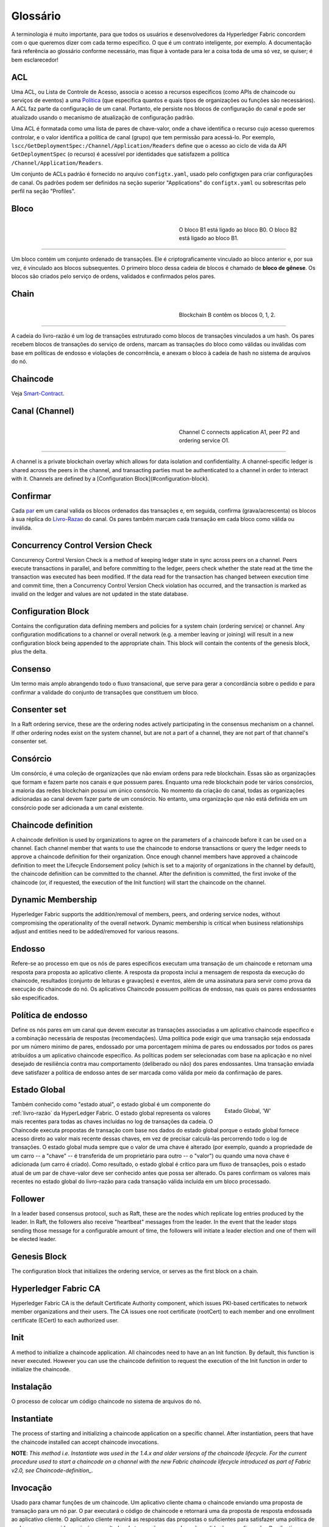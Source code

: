 Glossário
=========

A terminologia é muito importante, para que todos os usuários e desenvolvedores 
da Hyperledger Fabric concordem com o que queremos dizer com cada termo específico. 
O que é um contrato inteligente, por exemplo. A documentação fará referência ao 
glossário conforme necessário, mas fique à vontade para ler a coisa toda de uma 
só vez, se quiser; é bem esclarecedor! 

.. _glossary_ACL:

ACL
---

Uma ACL, ou Lista de Controle de Acesso, associa o acesso a recursos específicos 
(como APIs de chaincode ou serviços de eventos) a uma Política_ (que especifica 
quantos e quais tipos de organizações ou funções são necessários). A ACL faz 
parte da configuração de um canal. Portanto, ele persiste nos blocos de 
configuração do canal e pode ser atualizado usando o mecanismo de atualização de
configuração padrão.

Uma ACL é formatada como uma lista de pares de chave-valor, onde a chave 
identifica o recurso cujo acesso queremos controlar, e o valor identifica a 
política de canal (grupo) que tem permissão para acessá-lo. Por exemplo, 
``lscc/GetDeploymentSpec:/Channel/Application/Readers`` define que o acesso ao 
ciclo de vida da API ``GetDeploymentSpec`` (o recurso) é acessível por 
identidades que satisfazem a política ``/Channel/Application/Readers``.

Um conjunto de ACLs padrão é fornecido no arquivo ``configtx.yaml``, usado pelo 
configtxgen para criar configurações de canal. Os padrões podem ser definidos na
seção superior "Applications" do ``configtx.yaml`` ou sobrescritas pelo
perfil na seção "Profiles".

.. _Block:
.. _Bloco:

Bloco
-----

.. figure:: ./glossary/glossary.block.png
   :scale: 50 %
   :align: right
   :figwidth: 40 %
   :alt: Um Bloco

   O bloco B1 está ligado ao bloco B0. O bloco B2 está ligado ao bloco B1.

=======

Um bloco contém um conjunto ordenado de transações. Ele é criptograficamente 
vinculado ao bloco anterior e, por sua vez, é vinculado aos blocos subsequentes. 
O primeiro bloco dessa cadeia de blocos é chamado de **bloco de gênese**. Os 
blocos são criados pelo serviço de ordens, validados e confirmados pelos pares.


.. _Chain:

Chain
-----

.. figure:: ./glossary/glossary.blockchain.png
   :scale: 75 %
   :align: right
   :figwidth: 40 %
   :alt: Blockchain

   Blockchain B contêm os blocos 0, 1, 2.

=======

A cadeia do livro-razão é um log de transações estruturado como blocos de 
transações vinculados a um hash. Os pares recebem blocos de transações do serviço
de ordens, marcam as transações do bloco como válidas ou inválidas com base em 
políticas de endosso e violações de concorrência, e anexam o bloco à cadeia de
hash no sistema de arquivos do nó.

.. _chaincode:

Chaincode
---------

Veja Smart-Contract_.

.. _Channel:
.. _Canal:

Canal (Channel)
---------------

.. figure:: ./glossary/glossary.channel.png
   :scale: 30 %
   :align: right
   :figwidth: 40 %
   :alt: A Channel

   Channel C connects application A1, peer P2 and ordering service O1.

=======

A channel is a private blockchain overlay which allows for data
isolation and confidentiality. A channel-specific ledger is shared across the
peers in the channel, and transacting parties must be authenticated to
a channel in order to interact with it.  Channels are defined by a
[Configuration Block](#configuration-block).

.. _Commit:
.. _Confirmar:

Confirmar
---------

Cada par_ em um canal valida os blocos ordenados das transações e, em seguida, 
confirma (grava/acrescenta) os blocos à sua réplica do Livro-Razao_ do canal. Os 
pares também marcam cada transação em cada bloco como válida ou inválida.

.. _Concurrency-Control-Version-Check:

Concurrency Control Version Check
---------------------------------

Concurrency Control Version Check is a method of keeping ledger state in sync across
peers on a channel. Peers execute transactions in parallel, and before committing
to the ledger, peers check whether the state read at the time the transaction was executed
has been modified. If the data read for the transaction has changed between execution time and
commit time, then a Concurrency Control Version Check violation has
occurred, and the transaction is marked as invalid on the ledger and values
are not updated in the state database.

.. _Configuration-Block:

Configuration Block
-------------------

Contains the configuration data defining members and policies for a system
chain (ordering service) or channel. Any configuration modifications to a
channel or overall network (e.g. a member leaving or joining) will result
in a new configuration block being appended to the appropriate chain. This
block will contain the contents of the genesis block, plus the delta.

.. _Consensus:
.. _Consenso:

Consenso
--------

Um termo mais amplo abrangendo todo o fluxo transacional, que serve para gerar 
a concordância sobre o pedido e para confirmar a validade do conjunto de 
transações que constituem um bloco.

.. _Consenter-Set:

Consenter set
-------------

In a Raft ordering service, these are the ordering nodes actively participating
in the consensus mechanism on a channel. If other ordering nodes exist on the
system channel, but are not a part of a channel, they are not part of that
channel's consenter set.

.. _Consortium:
.. _Consorcio:

Consórcio
---------

Um consórcio, é uma coleção de organizações que não enviam ordens para rede 
blockchain. Essas são as organizações que formam e fazem parte nos canais e que 
possuem pares. Enquanto uma rede blockchain pode ter vários consórcios, a maioria
das redes blockchain possui um único consórcio. No momento da criação do canal, 
todas as organizações adicionadas ao canal devem fazer parte de um consórcio. No 
entanto, uma organização que não está definida em um consórcio pode ser 
adicionada a um canal existente.

.. _Chaincode-definition:

Chaincode definition
--------------------

A chaincode definition is used by organizations to agree on the parameters of a
chaincode before it can be used on a channel. Each channel member that wants to
use the chaincode to endorse transactions or query the ledger needs to approve
a chaincode definition for their organization. Once enough channel members have
approved a chaincode definition to meet the Lifecycle Endorsement policy (which
is set to a majority of organizations in the channel by default), the chaincode
definition can be committed to the channel. After the definition is committed,
the first invoke of the chaincode (or, if requested, the execution of the Init
function) will start the chaincode on the channel.

.. _Dynamic-Membership:

Dynamic Membership
------------------

Hyperledger Fabric supports the addition/removal of members, peers, and ordering service
nodes, without compromising the operationality of the overall network. Dynamic
membership is critical when business relationships adjust and entities need to
be added/removed for various reasons.

.. _Endorsement:
.. _Endosso:

Endosso
-------

Refere-se ao processo em que os nós de pares específicos executam uma transação 
de um chaincode e retornam uma resposta para proposta ao aplicativo cliente. A 
resposta da proposta inclui a mensagem de resposta da execução do chaincode, 
resultados (conjunto de leituras e gravações) e eventos, além de uma assinatura 
para servir como prova da execução do chaincode do nó. Os aplicativos Chaincode 
possuem políticas de endosso, nas quais os pares endossantes são especificados.

.. _Endorsement-policy:
.. _Politica-de-endosso:

Política de endosso
-------------------

Define os nós pares em um canal que devem executar as transações associadas a um
aplicativo chaincode específico e a combinação necessária de respostas 
(recomendações). Uma política pode exigir que uma transação seja endossada por um
número mínimo de pares, endossado por uma porcentagem mínima de pares ou
endossados por todos os pares atribuídos a um aplicativo chaincode específico. 
As políticas podem ser selecionadas com base na aplicação e no nível desejado de 
resiliência contra mau comportamento (deliberado ou não) dos pares endossantes. 
Uma transação enviada deve satisfazer a política de endosso antes de ser marcada 
como válida por meio da confirmação de pares.

.. _World-State:
.. _Estado-Global:

Estado Global
-------------

.. figure:: ./glossary/glossary.worldstate.png
   :scale: 40 %
   :align: right
   :figwidth: 25 %
   :alt: Estado Atual

   Estado Global, 'W'

Também conhecido como "estado atual", o estado global é um componente do 
:ref:`livro-razão` da HyperLedger Fabric. O estado global representa os valores 
mais recentes para todas as chaves incluídas no log de transações da cadeia. O 
Chaincode executa propostas de transação com base nos dados do estado global 
porque o estado global fornece acesso direto ao valor mais recente dessas chaves, 
em vez de precisar calculá-las percorrendo todo o log de transações. O estado global
muda sempre que o valor de uma chave é alterado (por exemplo, quando a 
propriedade de um carro -- a "chave" -- ​​é transferida de um proprietário para 
outro -- o "valor") ou quando uma nova chave é adicionada (um carro é criado). 
Como resultado, o estado global é crítico para um fluxo de transações, pois o 
estado atual de um par de chave-valor deve ser conhecido antes que possa ser 
alterado. Os pares confirmam os valores mais recentes no estado global do 
livro-razão para cada transação válida incluída em um bloco processado.

.. _Follower:

Follower
--------

In a leader based consensus protocol, such as Raft, these are the nodes which
replicate log entries produced by the leader. In Raft, the followers also receive
"heartbeat" messages from the leader. In the event that the leader stops sending
those message for a configurable amount of time, the followers will initiate a
leader election and one of them will be elected leader.

.. _Genesis-Block:

Genesis Block
-------------

The configuration block that initializes the ordering service, or serves as the
first block on a chain.

.. _Fabric-ca:

Hyperledger Fabric CA
---------------------

Hyperledger Fabric CA is the default Certificate Authority component, which
issues PKI-based certificates to network member organizations and their users.
The CA issues one root certificate (rootCert) to each member and one enrollment
certificate (ECert) to each authorized user.

.. _Init:

Init
----

A method to initialize a chaincode application. All chaincodes need to have an
an Init function. By default, this function is never executed. However you can
use the chaincode definition to request the execution of the Init function in
order to initialize the chaincode.

.. _Install:

Instalação
----------

O processo de colocar um código chaincode no sistema de arquivos do nó.

Instantiate
-----------

The process of starting and initializing a chaincode application on a specific
channel. After instantiation, peers that have the chaincode installed can accept
chaincode invocations.

**NOTE**: *This method i.e. Instantiate was used in the 1.4.x and older versions of the chaincode
lifecycle. For the current procedure used to start a chaincode on a channel with
the new Fabric chaincode lifecycle introduced as part of Fabric v2.0,
see Chaincode-definition_.*

.. _Invoke:
.. _Invocacao:

Invocação
---------

Usado para chamar funções de um chaincode. Um aplicativo cliente chama o chaincode
enviando uma proposta de transação para um nó par. O par executará o código de 
chaincode e retornará uma da proposta de resposta endossada ao aplicativo cliente. 
O aplicativo cliente reunirá as respostas das propostas o suficientes para satisfazer 
uma política de endosso e em seguida, enviará os resultados da transação para 
ordenação, validação e confirmação. O aplicativo cliente pode optar por não enviar
os resultados da transação. Por exemplo, se a chamada apenas consultasse o 
livro-razão, o aplicativo cliente normalmente não enviaria a transação de leitura
apenas, a menos que haja desejo de registrar a leitura no razão para fins de 
auditoria. A chamada inclui, um identificador do canal, a função do chaincode a 
ser chamada e uma matriz de argumentos.

.. _Leader

Leader
------

In a leader based consensus protocol, like Raft, the leader is responsible for
ingesting new log entries, replicating them to follower ordering nodes, and
managing when an entry is considered committed. This is not a special **type**
of orderer. It is only a role that an orderer may have at certain times, and
then not others, as circumstances determine.

.. _Ledger:
.. _Livro-Razao:

Livro-Razão
-----------

.. figure:: ./glossary/glossary.ledger.png
   :scale: 25 %
   :align: right
   :figwidth: 20 %
   :alt: Um Livro-Razão

   Um Livro-Razão, 'L'

Um livro-razão consiste em duas partes distintas, embora relacionadas -- uma 
"blockchain" e o "banco de dados de estados", também conhecido como "estado 
global". Diferente de outros livros, as cadeias de blocos são **imutáveis**, ou 
seja, depois que um bloco é adicionado à cadeia, ele não pode ser alterado. Por 
outro lado, o "estado global" é um banco de dados que contém o valor atual do 
conjunto de pares de chave-valor que foram adicionados, modificados ou excluídos 
pelo conjunto de transações validadas e confirmadas na blockchain.

É útil pensar em um registro livro-razão **lógico** para cada canal da rede. Na 
realidade, cada par em um canal mantém sua própria cópia do livro-razão -- que é 
mantida consistente com a cópia de qualquer outro par através de um processo 
chamado **consenso**. O termo **Tecnologia de Livro-Razão Distribuído** (**DLT**) 
é frequentemente associado a esse tipo de livro-razão -- um que é logicamente 
singular, mas tem muitas cópias idênticas distribuídas em um conjunto de nós da 
rede (os pares e o serviço de ordens).

.. _Log-entry

Log entry
---------

The primary unit of work in a Raft ordering service, log entries are distributed
from the leader orderer to the followers. The full sequence of such entries known
as the "log". The log is considered to be consistent if all members agree on the
entries and their order.

.. _Member:
.. _Membro:

Membro
------

Veja Organização_.

.. _Ordering-Service:
.. _Servico-Ordem:

Ordering Service
----------------

Também conhecido como **ordenador**. Um conjunto definido de nós que ordena as 
transações em um bloco e depois distribui os blocos aos pares conectados para 
validação e confirmação. O serviço de ordens existe independentemente dos 
processos dos nós e das transações de ordenadas no estilo primeiro-a-chegar-primeiro-a-ser-atendido,
para todos os canais da rede. Ele foi projetado para suportar implementações 
conectáveis além do Kafka e do Raft. É uma ligação comum para toda a rede, 
contém o material de identidade criptográfica vinculado a cada Membro_.

.. _No:

Nó
--

Veja Par_.


.. _Anchor-Peer:
.. _No-Ancora:

Nó Âncora
---------

Usado pelo :ref:`protocolo-gossip` para garantir que os pares de diferentes 
organizações se conheçam.

Quando um bloco de configuração que contém alguma atualização sobre os pares âncoras 
é confirmado na rede, os demais nós se conectam ao nós âncoras para obter com 
eles todas as informações dos demais nós pares. Depois que pelo menos um nó 
de cada organização entra em contato com um nó âncora, o nó âncora aprendem sobre 
todos os demais nós do canal. Como a comunicação do protocolo Gossip é constante,
e como os nós sempre pedem que sejam informados sobre a existência de alguém que 
eles desconhecem, uma visão única da associação pode ser estabelecida para um canal.

Por exemplo, vamos supor que temos três organizações --- ``A``, ``B``, ``C`` 
--- no canal e um único ponto de ancoragem --- ``peer0.orgC`` --- definido para 
a organização ``C``. Quando ``peer1.orgA`` (da organização ``A``) entrar em 
contato com ``peer0.orgC``, ele informará ao ``peer0.orgC`` sobre ``peer0.orgA``. 
E quando mais tarde ``peer1.orgB`` entrar em contato com ``peer0.orgC``, o 
último dirá ao primeiro sobre ``peer0.orgB``. Desse ponto em diante, as 
organizações ``A`` e ``B`` começariam a trocar informações de membros 
diretamente sem a ajuda de ``peer0.orgC``.

Como a comunicação entre as organizações depende do protocolo Gossip para 
funcionar, deve haver pelo menos um nó de ancoragem definido na configuração 
do canal. É altamente recomendável que toda organização forneça seu próprio 
conjunto de nós âncora para alta disponibilidade e redundância.

.. _Organization:
.. _Organizacao:

Organização
-----------

=====

.. figure:: ./glossary/glossary.organization.png
   :scale: 25 %
   :align: right
   :figwidth: 20 %
   :alt: Uma Organização

   Uma Organização, 'ORG'

Também conhecidas como "membros", as organizações são convidadas a ingressar na 
rede blockchain por um provedor de rede blockchain. Uma organização ingressa em 
uma rede adicionando seu provedor de serviços de associação (MSP_) à rede. O MSP 
define como outros membros da rede podem verificar se as assinaturas (como aquelas
sobre transações) foram geradas por uma identidade válida, emitida por essa 
organização. Os direitos de acesso específicos das identidades em um MSP são 
regidos por políticas que também são acordadas quando a organização ingressa na 
rede. Uma organização pode ser tão grande quanto uma corporação multinacional ou 
tão pequena quanto um indivíduo. O ponto final da transação de uma organização é 
um Par_. Uma coleção de organizações forma um consórcio. Embora todas as 
organizações em uma rede sejam membros, nem todas as organizações farão parte de 
um consórcio.

.. _Peer:
.. _Par:

Par
---

.. figure:: ./glossary/glossary.peer.png
   :scale: 25 %
   :align: right
   :figwidth: 20 %
   :alt: A Peer

   Um Par, 'P'

Uma entidade de rede que mantém um livro-razão e executa operações em contêineres 
de chaincode de leitura/gravação no livro-razão. Os pares pertencem e são mantidos 
pelos membros.

.. _Leading-Peer:
.. _Par-Lider:

Par Líder
---------

Cada organização_ pode possuir vários pares em cada canal em que se inscreve. Um
ou mais desses pares devem servir como o líder do canal, para se comunicar com o
serviço de ordens da rede em nome da organização. O serviço de ordens entrega 
blocos para os pares líderes em um canal, que os distribuem para outros pares na
mesma organização.

.. _Policy:
.. _Politica:

Política
--------

Políticas são expressões compostas de propriedades das identidades digitais, por 
exemplo: ``Org1.Peer OR Org2.Peer``. Elas são usadas para restringir o acesso 
aos recursos em uma rede blockchain. Por exemplo, elas determinam quem pode ler 
ou gravar em um canal ou quem pode usar uma API específica do chaincode por meio 
de uma ACL_. As políticas podem ser definidas em ``configtx.yaml`` antes de 
inicializar um serviço de ordens ou criar um canal, ou podem ser especificadas 
ao instanciar o chaincode em um canal. Um conjunto padrão de políticas é enviado 
no exemplo ``configtx.yaml``, que será apropriado para a maioria das redes.

.. _glossary-Private-Data:

Private Data
------------

Confidential data that is stored in a private database on each authorized peer,
logically separate from the channel ledger data. Access to this data is
restricted to one or more organizations on a channel via a private data
collection definition. Unauthorized organizations will have a hash of the
private data on the channel ledger as evidence of the transaction data. Also,
for further privacy, hashes of the private data go through the
:ref:`servico`, not the private data itself, so this keeps private data
confidential from Orderer.

.. _glossary-Private-Data-Collection:

Private Data Collection (Collection)
------------------------------------

Used to manage confidential data that two or more organizations on a channel
want to keep private from other organizations on that channel. The collection
definition describes a subset of organizations on a channel entitled to store
a set of private data, which by extension implies that only these organizations
can transact with the private data.

.. _Proposal:
.. _Proposta:

Proposta
--------

Uma solicitação de endosso destinada aos pares específicos em um canal. Cada 
proposta é uma solicitação Init ou Invoke (leitura/gravação).

.. _Gossip-Protocol:
.. _Protocolo-Gossip:

Protocolo Gossip
----------------

O protocolo Gossip de disseminação de dados executa três funções:

1) gerencia a descoberta de pares e associação ao canal;
2) divulga dados do livro-razão entre todos os pares no canal;
3) sincroniza o estado do livro-razão entre todos os pares no canal.

Consulte o tópico :doc:`Gossip <gossip>` para obter mais detalhes.

.. _MSP:

Provedor de Serviço de Associação (MSP)
---------------------------------------

.. figure:: ./glossary/glossary.msp.png
   :scale: 35 %
   :align: right
   :figwidth: 25 %
   :alt: Um MSP

   Um MSP, 'ORG.MSP'

O Provedor de Serviço de Associação (MSP) refere-se a um componente abstrato do 
sistema que fornece credenciais aos clientes e aos nós para eles participarem de 
uma rede Hyperledger Fabric. Os clientes usam essas credenciais para autenticar 
suas transações e os pares usam essas credenciais para autenticar os resultados 
do processamento de transações (endossos). Embora fortemente conectada aos 
componentes de processamento de transações dos sistemas, essa interface visa 
definir componentes de serviços de associação, de forma que implementações 
alternativas possam ser conectadas sem problemas, sem modificar o núcleo dos 
componentes de processamento de transações do sistema.

.. _Query:

Query
-----

A query is a chaincode invocation which reads the ledger current state but does
not write to the ledger. The chaincode function may query certain keys on the ledger,
or may query for a set of keys on the ledger. Since queries do not change ledger state,
the client application will typically not submit these read-only transactions for ordering,
validation, and commit. Although not typical, the client application can choose to
submit the read-only transaction for ordering, validation, and commit, for example if the
client wants auditable proof on the ledger chain that it had knowledge of specific ledger
state at a certain point in time.

.. _Quorum:

Quorum
------

This describes the minimum number of members of the cluster that need to
affirm a proposal so that transactions can be ordered. For every consenter set,
this is a **majority** of nodes. In a cluster with five nodes, three must be
available for there to be a quorum. If a quorum of nodes is unavailable for any
reason, the cluster becomes unavailable for both read and write operations and
no new logs can be committed.

.. _Raft:

Raft
----

New for v1.4.1, Raft is a crash fault tolerant (CFT) ordering service
implementation based on the `etcd library <https://coreos.com/etcd/>`_
of the `Raft protocol <https://raft.github.io/raft.pdf>`_. Raft follows a
"leader and follower" model, where a leader node is elected (per channel) and
its decisions are replicated by the followers. Raft ordering services should
be easier to set up and manage than Kafka-based ordering services, and their
design allows organizations to contribute nodes to a distributed ordering
service.

.. _SDK:

Software Development Kit (SDK)
------------------------------

The Hyperledger Fabric client SDK provides a structured environment of libraries
for developers to write and test chaincode applications. The SDK is fully
configurable and extensible through a standard interface. Components, including
cryptographic algorithms for signatures, logging frameworks and state stores,
are easily swapped in and out of the SDK. The SDK provides APIs for transaction
processing, membership services, node traversal and event handling.

Currently, the two officially supported SDKs are for Node.js and Java, while two
more -- Python and Go -- are not yet official but can still be downloaded
and tested.


.. _Membership-Services:
.. _Servico-Associacao:

Serviço de Associação
---------------------

Membership Services authenticates, authorizes, and manages identities on a
permissioned blockchain network. The membership services code that runs in peers
and orderers both authenticates and authorizes blockchain operations.  It is a
PKI-based implementation of the Membership Services Provider (MSP) abstraction.

.. _Smart-Contract:

Smart Contract
--------------

A smart contract is code -- invoked by a client application external to the
blockchain network -- that manages access and modifications to a set of
key-value pairs in the :ref:`World-State` via :ref:`Transaction`. In Hyperledger Fabric,
smart contracts are packaged as chaincode. Chaincode is installed on peers
and then defined and used on one or more channels.

.. _State-DB:

State Database
--------------

World state data is stored in a state database for efficient reads and queries
from chaincode. Supported databases include levelDB and couchDB.

.. _System-Chain:

System Chain
------------

Contains a configuration block defining the network at a system level. The
system chain lives within the ordering service, and similar to a channel, has
an initial configuration containing information such as: MSP information, policies,
and configuration details.  Any change to the overall network (e.g. a new org
joining or a new ordering node being added) will result in a new configuration block
being added to the system chain.

The system chain can be thought of as the common binding for a channel or group
of channels.  For instance, a collection of financial institutions may form a
consortium (represented through the system chain), and then proceed to create
channels relative to their aligned and varying business agendas.

.. _Transaction:
.. _Transacao:

Transação
---------

.. figure:: ./glossary/glossary.transaction.png
   :scale: 30 %
   :align: right
   :figwidth: 20 %
   :alt: Uma Transação

   Uma Transação, 'T'

As transações são criadas quando um chaincode é chamado a partir de um aplicativo
cliente para ler ou gravar dados do livro-razão. Os aplicativos clientes da 
Fabric submetem propostas de transação para nós endossantes para execução e 
endosso, reúnem as respostas assinadas (endossadas) desses pares endossantes e 
empacotam os resultados e endossos em uma transação que é submetida ao serviço 
de ordens. O serviço de ordens ordena uma solicitação e coloca transações em um 
bloco que é transmitido aos pares que validam e confirmam as transações para o
livro-razão e atualizam o estado global.


.. Licensed under Creative Commons Attribution 4.0 International License
   https://creativecommons.org/licenses/by/4.0/
